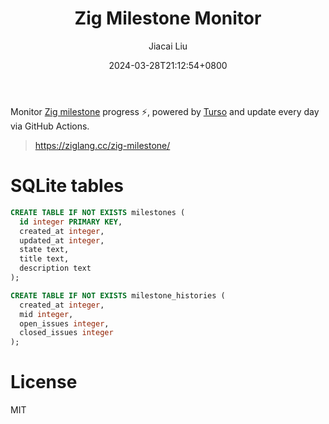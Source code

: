 #+TITLE: Zig Milestone Monitor
#+DATE: 2024-03-28T21:12:54+0800
#+LASTMOD: 2024-04-02T22:08:31+0800
#+AUTHOR: Jiacai Liu

[[https://github.com/zigcc/zig-milestone/actions/workflows/ci.yml][https://github.com/zigcc/zig-milestone/actions/workflows/ci.yml/badge.svg]]
[[https://github.com/zigcc/zig-milestone/actions/workflows/fetch.yml][https://github.com/zigcc/zig-milestone/actions/workflows/fetch.yml/badge.svg]]

Monitor [[https://github.com/ziglang/zig/milestones][Zig milestone]] progress ⚡️, powered by [[https://turso.tech/][Turso]] and update every day via GitHub Actions.

#+begin_quote
[[https://ziglang.cc/zig-milestone/]]
#+end_quote

* SQLite tables
#+begin_src bash :results code :exports results :wrap src sql
cat schema.sql
#+end_src

#+RESULTS:
#+begin_src sql
CREATE TABLE IF NOT EXISTS milestones (
  id integer PRIMARY KEY,
  created_at integer,
  updated_at integer,
  state text,
  title text,
  description text
);

CREATE TABLE IF NOT EXISTS milestone_histories (
  created_at integer,
  mid integer,
  open_issues integer,
  closed_issues integer
);
#+end_src

* License
MIT
